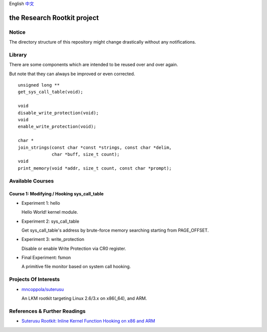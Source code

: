 English `中文 <README-zh_CN.rst>`_

the Research Rootkit project
============================


Notice
------

The directory structure of this repository might change drastically
without any notifications.


Library
-------

There are some components
which are intended to be reused over and over again.

But note that they can always be improved or even corrected.

::

   unsigned long **
   get_sys_call_table(void);

   void
   disable_write_protection(void);
   void
   enable_write_protection(void);

   char *
   join_strings(const char *const *strings, const char *delim,
                char *buff, size_t count);
   void
   print_memory(void *addr, size_t count, const char *prompt);


Available Courses
-----------------

Course 1: Modifying / Hooking sys_call_table
++++++++++++++++++++++++++++++++++++++++++++

- Experiment 1: hello

  Hello World! kernel module.

- Experiment 2: sys_call_table

  Get sys_call_table's address by brute-force memory searching
  starting from PAGE_OFFSET.

- Experiment 3: write_protection

  Disable or enable Write Protection via CR0 register.

- Final Experiment: fsmon

  A primitive file monitor based on system call hooking.


Projects Of Interests
---------------------

- `mncoppola/suterusu`_

  An LKM rootkit targeting Linux 2.6/3.x on x86(_64), and ARM.


References & Further Readings
-----------------------------

- `Suterusu Rootkit: Inline Kernel Function Hooking on x86 and ARM <https://poppopret.org/2013/01/07/suterusu-rootkit-inline-kernel-function-hooking-on-x86-and-arm/>`_


.. _mncoppola/suterusu: https://github.com/mncoppola/suterusu
